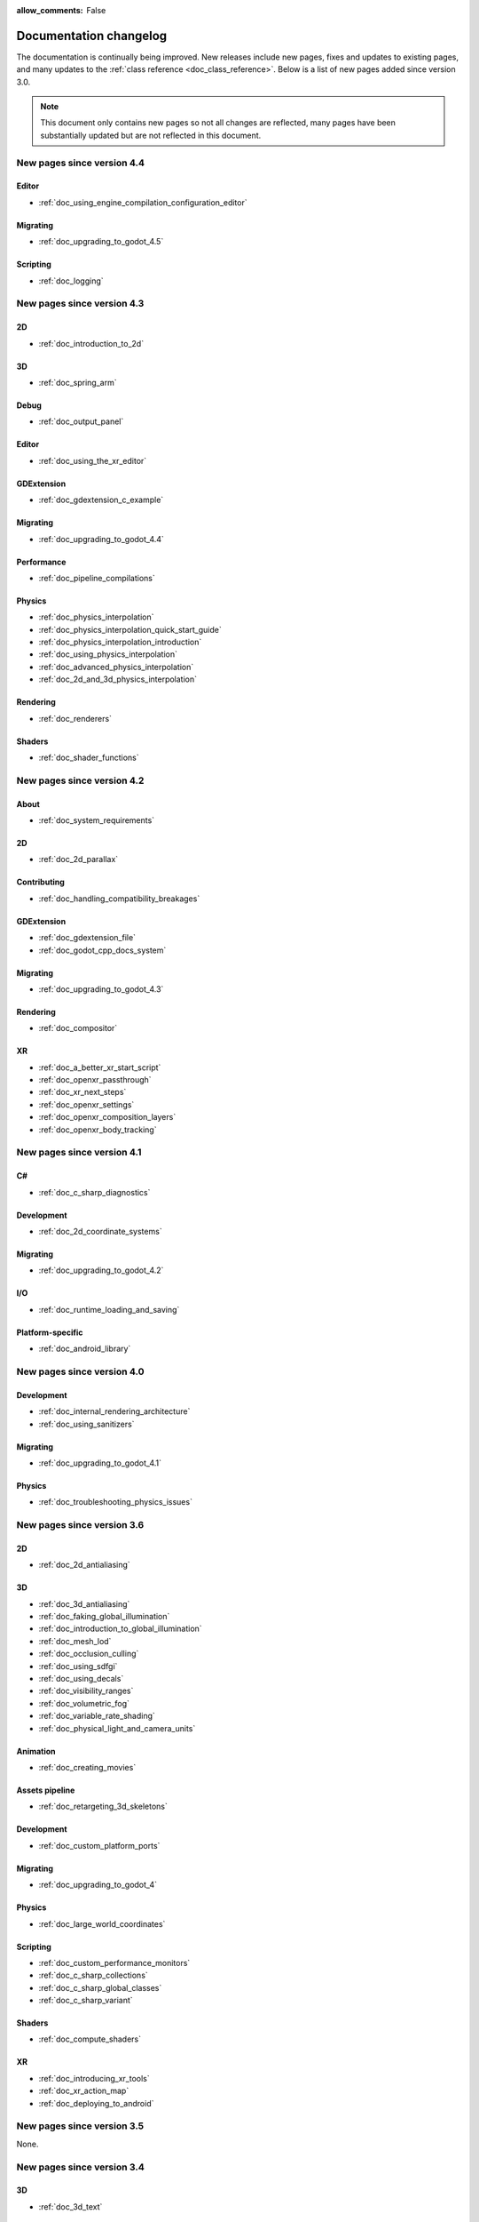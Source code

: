:allow_comments: False

.. _doc_docs_changelog:

Documentation changelog
=======================

The documentation is continually being improved. New releases
include new pages, fixes and updates to existing pages, and many updates
to the :ref:`class reference <doc_class_reference>`. Below is a list of new pages
added since version 3.0.

.. note:: This document only contains new pages so not all changes are reflected,
          many pages have been substantially updated but are not reflected in this document.

New pages since version 4.4
---------------------------

Editor
~~~~~~

- :ref:`doc_using_engine_compilation_configuration_editor`

Migrating
~~~~~~~~~

- :ref:`doc_upgrading_to_godot_4.5`

Scripting
~~~~~~~~~

- :ref:`doc_logging`

New pages since version 4.3
---------------------------

2D
~~

- :ref:`doc_introduction_to_2d`

3D
~~

- :ref:`doc_spring_arm`

Debug
~~~~~

- :ref:`doc_output_panel`

Editor
~~~~~~

- :ref:`doc_using_the_xr_editor`

GDExtension
~~~~~~~~~~~

- :ref:`doc_gdextension_c_example`

Migrating
~~~~~~~~~

- :ref:`doc_upgrading_to_godot_4.4`

Performance
~~~~~~~~~~~

- :ref:`doc_pipeline_compilations`

Physics
~~~~~~~

- :ref:`doc_physics_interpolation`
- :ref:`doc_physics_interpolation_quick_start_guide`
- :ref:`doc_physics_interpolation_introduction`
- :ref:`doc_using_physics_interpolation`
- :ref:`doc_advanced_physics_interpolation`
- :ref:`doc_2d_and_3d_physics_interpolation`

Rendering
~~~~~~~~~

- :ref:`doc_renderers`

Shaders
~~~~~~~

- :ref:`doc_shader_functions`

New pages since version 4.2
---------------------------

About
~~~~~

- :ref:`doc_system_requirements`

2D
~~

- :ref:`doc_2d_parallax`

Contributing
~~~~~~~~~~~~

- :ref:`doc_handling_compatibility_breakages`

GDExtension
~~~~~~~~~~~

- :ref:`doc_gdextension_file`
- :ref:`doc_godot_cpp_docs_system`

Migrating
~~~~~~~~~

- :ref:`doc_upgrading_to_godot_4.3`

Rendering
~~~~~~~~~

- :ref:`doc_compositor`

XR
~~

- :ref:`doc_a_better_xr_start_script`
- :ref:`doc_openxr_passthrough`
- :ref:`doc_xr_next_steps`
- :ref:`doc_openxr_settings`
- :ref:`doc_openxr_composition_layers`
- :ref:`doc_openxr_body_tracking`


New pages since version 4.1
---------------------------

C#
~~

- :ref:`doc_c_sharp_diagnostics`

Development
~~~~~~~~~~~

- :ref:`doc_2d_coordinate_systems`

Migrating
~~~~~~~~~

- :ref:`doc_upgrading_to_godot_4.2`

I/O
~~~

- :ref:`doc_runtime_loading_and_saving`

Platform-specific
~~~~~~~~~~~~~~~~~

- :ref:`doc_android_library`

New pages since version 4.0
---------------------------

Development
~~~~~~~~~~~

- :ref:`doc_internal_rendering_architecture`
- :ref:`doc_using_sanitizers`

Migrating
~~~~~~~~~

- :ref:`doc_upgrading_to_godot_4.1`

Physics
~~~~~~~

- :ref:`doc_troubleshooting_physics_issues`

New pages since version 3.6
---------------------------

2D
~~

- :ref:`doc_2d_antialiasing`

3D
~~

- :ref:`doc_3d_antialiasing`
- :ref:`doc_faking_global_illumination`
- :ref:`doc_introduction_to_global_illumination`
- :ref:`doc_mesh_lod`
- :ref:`doc_occlusion_culling`
- :ref:`doc_using_sdfgi`
- :ref:`doc_using_decals`
- :ref:`doc_visibility_ranges`
- :ref:`doc_volumetric_fog`
- :ref:`doc_variable_rate_shading`
- :ref:`doc_physical_light_and_camera_units`

Animation
~~~~~~~~~

- :ref:`doc_creating_movies`

Assets pipeline
~~~~~~~~~~~~~~~

- :ref:`doc_retargeting_3d_skeletons`

Development
~~~~~~~~~~~

- :ref:`doc_custom_platform_ports`

Migrating
~~~~~~~~~

- :ref:`doc_upgrading_to_godot_4`

Physics
~~~~~~~

- :ref:`doc_large_world_coordinates`

Scripting
~~~~~~~~~

- :ref:`doc_custom_performance_monitors`
- :ref:`doc_c_sharp_collections`
- :ref:`doc_c_sharp_global_classes`
- :ref:`doc_c_sharp_variant`

Shaders
~~~~~~~

- :ref:`doc_compute_shaders`

XR
~~

- :ref:`doc_introducing_xr_tools`
- :ref:`doc_xr_action_map`
- :ref:`doc_deploying_to_android`

New pages since version 3.5
---------------------------

None.

New pages since version 3.4
---------------------------

3D
~~

- :ref:`doc_3d_text`

Animation
~~~~~~~~~

- :ref:`doc_playing_videos`

Editor
~~~~~~

- :ref:`doc_managing_editor_features`

New pages since version 3.3
---------------------------

GDScript
~~~~~~~~

- :ref:`doc_gdscript_documentation_comments`

New pages since version 3.2
---------------------------

3D
~~

- :ref:`doc_3d_rendering_limitations`

About
~~~~~

- :ref:`doc_troubleshooting`
- :ref:`doc_list_of_features`
- :ref:`doc_release_policy`

Best practices
~~~~~~~~~~~~~~

- :ref:`doc_version_control_systems`

Development
~~~~~~~~~~~

- :ref:`doc_common_engine_methods_and_macros_error_macros`
- :ref:`doc_vulkan_validation_layers`
- :ref:`doc_gdscript_grammar`
- Configuring an IDE: :ref:`doc_configuring_an_ide_code_blocks`

Editor
~~~~~~

- :ref:`doc_default_key_mapping`
- :ref:`doc_using_the_web_editor`

Export
~~~~~~

- :ref:`doc_exporting_for_dedicated_servers`

Input
~~~~~

- :ref:`doc_controllers_gamepads_joysticks`

Math
~~~~

- :ref:`doc_random_number_generation`

Platform-specific
~~~~~~~~~~~~~~~~~

- :ref:`doc_plugins_for_ios`
- :ref:`doc_ios_plugin`
- :ref:`doc_html5_shell_classref`

Physics
~~~~~~~

- :ref:`doc_collision_shapes_2d`
- :ref:`doc_collision_shapes_3d`

Shaders
~~~~~~~

- :ref:`doc_shaders_style_guide`

Scripting
~~~~~~~~~

- :ref:`doc_debugger_panel`
- :ref:`doc_creating_script_templates`
- :ref:`doc_evaluating_expressions`
- :ref:`doc_what_is_gdextension`
- :ref:`doc_gdscript_warning_system` (split from :ref:`doc_gdscript_static_typing`)

User Interface (UI)
~~~~~~~~~~~~~~~~~~~

- :ref:`doc_control_node_gallery`

New pages since version 3.1
---------------------------

Project workflow
~~~~~~~~~~~~~~~~

- :ref:`doc_android_gradle_build`

2D
~~

- :ref:`doc_2d_sprite_animation`

Audio
~~~~~

- :ref:`doc_recording_with_microphone`
- :ref:`doc_sync_with_audio`

Math
~~~~

- :ref:`doc_beziers_and_curves`
- :ref:`doc_interpolation`

Inputs
~~~~~~

- :ref:`doc_input_examples`

Internationalization
~~~~~~~~~~~~~~~~~~~~

- :ref:`doc_localization_using_gettext`

Shading
~~~~~~~

- Your First Shader Series:
    - :ref:`doc_introduction_to_shaders`
    - :ref:`doc_your_first_canvasitem_shader`
    - :ref:`doc_your_first_spatial_shader`
    - :ref:`doc_your_second_spatial_shader`
- :ref:`doc_visual_shaders`

Networking
~~~~~~~~~~

- :ref:`doc_webrtc`

Plugins
~~~~~~~

- :ref:`doc_android_plugin`
- :ref:`doc_inspector_plugins`
- :ref:`doc_visual_shader_plugins`

Multi-threading
~~~~~~~~~~~~~~~

- :ref:`doc_using_multiple_threads`

Creating content
~~~~~~~~~~~~~~~~

Procedural geometry series:
  - :ref:`Procedural geometry <toc-procedural_geometry>`
  - :ref:`doc_arraymesh`
  - :ref:`doc_surfacetool`
  - :ref:`doc_meshdatatool`
  - :ref:`doc_immediatemesh`

Optimization
~~~~~~~~~~~~

- :ref:`doc_using_multimesh`
- :ref:`doc_using_servers`

Legal
~~~~~

- :ref:`doc_complying_with_licenses`

New pages since version 3.0
---------------------------

Step by step
~~~~~~~~~~~~

- :ref:`doc_signals`
- Exporting

Scripting
~~~~~~~~~

- :ref:`doc_gdscript_static_typing`

Project workflow
~~~~~~~~~~~~~~~~

Best Practices:

- :ref:`doc_introduction_best_practices`
- :ref:`doc_what_are_godot_classes`
- :ref:`doc_scene_organization`
- :ref:`doc_scenes_versus_scripts`
- :ref:`doc_autoloads_versus_internal_nodes`
- :ref:`doc_node_alternatives`
- :ref:`doc_godot_interfaces`
- :ref:`doc_godot_notifications`
- :ref:`doc_data_preferences`
- :ref:`doc_logic_preferences`

2D
~~

- :ref:`doc_2d_lights_and_shadows`
- :ref:`doc_2d_meshes`

3D
~~

- :ref:`doc_csg_tools`
- :ref:`doc_animating_thousands_of_fish`
- :ref:`doc_controlling_thousands_of_fish`

Physics
~~~~~~~

- :ref:`doc_ragdoll_system`
- :ref:`doc_soft_body`

Animation
~~~~~~~~~

- :ref:`doc_2d_skeletons`
- :ref:`doc_animation_tree`

GUI
~~~

- :ref:`doc_gui_containers`

Viewports
~~~~~~~~~

- :ref:`doc_viewport_as_texture`
- :ref:`doc_custom_postprocessing`

Shading
~~~~~~~

- :ref:`doc_converting_glsl_to_godot_shaders`
- :ref:`doc_advanced_postprocessing`

Shading Reference:

- :ref:`doc_introduction_to_shaders`
- :ref:`doc_shading_language`
- :ref:`doc_spatial_shader`
- :ref:`doc_canvas_item_shader`
- :ref:`doc_particle_shader`

Plugins
~~~~~~~

- :ref:`doc_making_main_screen_plugins`
- :ref:`doc_3d_gizmo_plugins`

Platform-specific
~~~~~~~~~~~~~~~~~

- :ref:`doc_customizing_html5_shell`

Multi-threading
~~~~~~~~~~~~~~~

- :ref:`doc_thread_safe_apis`

Creating content
~~~~~~~~~~~~~~~~

- :ref:`doc_making_trees`

Miscellaneous
~~~~~~~~~~~~~

- :ref:`doc_jitter_stutter`
- :ref:`doc_running_code_in_the_editor`
- :ref:`doc_change_scenes_manually`

Compiling
~~~~~~~~~

- :ref:`doc_optimizing_for_size`
- :ref:`doc_compiling_with_script_encryption_key`

Engine development
~~~~~~~~~~~~~~~~~~

- :ref:`doc_binding_to_external_libraries`
